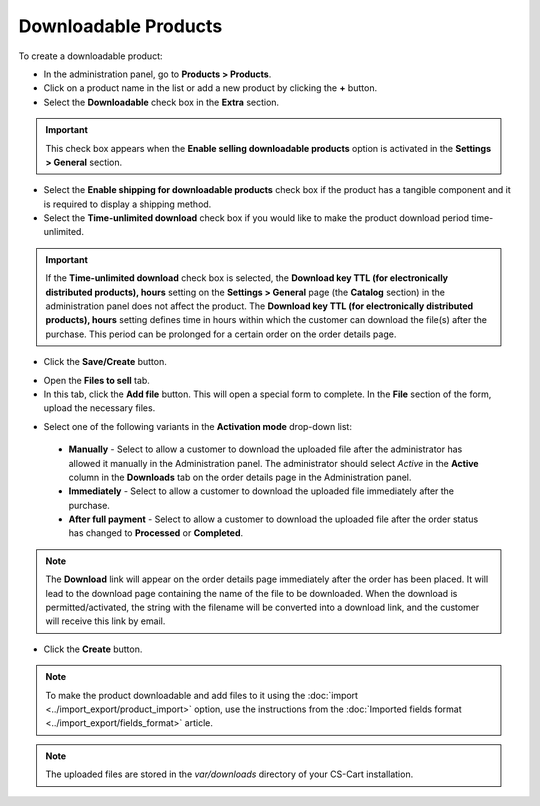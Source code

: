 *********************
Downloadable Products
*********************

To create a downloadable product:

*	In the administration panel, go to **Products > Products**.
*	Click on a product name in the list or add a new product by clicking the **+** button.
*	Select the **Downloadable** check box in the **Extra** section.

.. important::

    This check box appears when the **Enable selling downloadable products** option is activated in the **Settings > General** section.

*	Select the **Enable shipping for downloadable products** check box if the product has a tangible component and it is required to display a shipping method.
*	Select the **Time-unlimited download** check box if you would like to make the product download period time-unlimited.

.. important::

    If the **Time-unlimited download** check box is selected, the **Download key TTL (for electronically distributed products), hours** setting on the **Settings > General** page (the **Catalog** section) in the administration panel does not affect the product. The **Download key TTL (for electronically distributed products), hours** setting defines time in hours within which the customer can download the file(s) after the purchase. This period can be prolonged for a certain order on the order details page.

*	Click the **Save/Create** button.

.. image:: img/downloadable_01.png
    :align: center
    :alt: How to make a product downloadable

*	Open the **Files to sell** tab.
*	In this tab, click the **Add file** button. This will open a special form to complete. In the **File** section of the form, upload the necessary files.

.. image:: img/downloadable_02.png
    :align: center
    :alt: The Files to sell tab

*	Select one of the following variants in the **Activation mode** drop-down list:

    *	**Manually** - Select to allow a customer to download the uploaded file after the administrator has allowed it manually in the Administration panel. The administrator should select *Active* in the **Active** column in the **Downloads** tab on the order details page in the Administration panel.
    *	**Immediately** - Select to allow a customer to download the uploaded file immediately after the purchase.
    *	**After full payment** - Select to allow a customer to download the uploaded file after the order status has changed to **Processed** or **Completed**.

.. image:: img/downloadable_03.png
    :align: center
    :alt: Activation mode

.. note::

    The **Download** link will appear on the order details page immediately after the order has been placed. It will lead to the download page containing the name of the file to be downloaded. When the download is permitted/activated, the string with the filename will be converted into a download link, and the customer will receive this link by email.

*	Click the **Create** button.

.. note::

    To make the product downloadable and add files to it using the :doc:`import <../import_export/product_import>` option, use the instructions from the :doc:`Imported fields format <../import_export/fields_format>` article.

.. note::

    The uploaded files are stored in the *var/downloads* directory of your CS-Cart installation.
